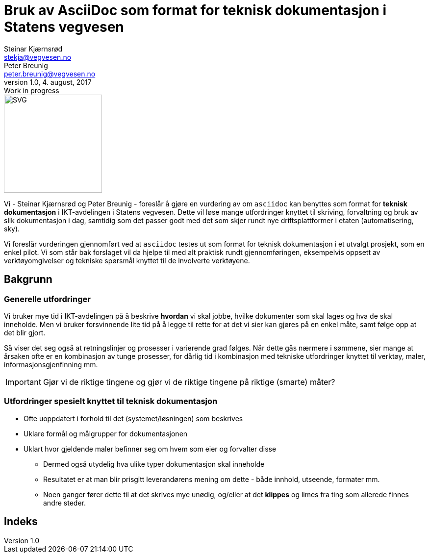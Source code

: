= Bruk av AsciiDoc som format for teknisk dokumentasjon i Statens vegvesen
Steinar Kjærnsrød <stekja@vegvesen.no>; Peter Breunig <peter.breunig@vegvesen.no>
v1.0, 4. august, 2017: Work in progress

:imagesdir: https://www.vegvesen.no/_public/vegvesen.no/images/css-bibliotek/svg
:icons: font
:toc:

image::svv-logo-print.svg[SVG,200,200,float="right",align="center"]
Vi - {author} og {author_2} - foreslår å gjøre en vurdering av om `asciidoc` kan benyttes som format for
*teknisk dokumentasjon* i IKT-avdelingen i Statens vegvesen. Dette vil løse mange utfordringer knyttet
til skriving, forvaltning og bruk av slik dokumentasjon (((dokumentasjon))) i dag, samtidig som det passer godt med det som skjer 
rundt nye driftsplattformer i etaten (automatisering, sky).

Vi foreslår vurderingen gjennomført ved at `asciidoc` testes ut som format for teknisk dokumentasjon i et utvalgt prosjekt, som 
en enkel pilot. Vi som står bak forslaget vil da hjelpe til med alt praktisk rundt gjennomføringen, eksempelvis oppsett av verktøyomgivelser og tekniske spørsmål knyttet til de involverte verktøyene.

== Bakgrunn
=== Generelle utfordringer
Vi bruker mye tid i IKT-avdelingen på å beskrive *hvordan* vi skal jobbe, hvilke dokumenter
som skal lages og hva de skal inneholde. Men vi bruker forsvinnende lite tid
på å legge til rette for at det vi sier kan gjøres på en enkel måte, samt følge opp at det
blir gjort.

Så viser det seg også at retningslinjer og prosesser i varierende grad følges. Når dette gås nærmere i sømmene,
sier mange at årsaken ofte er en kombinasjon av tunge prosesser, for dårlig tid i kombinasjon med tekniske utfordringer knyttet til
verktøy, maler, informasjonsgjenfinning mm.

IMPORTANT: Gjør vi de riktige tingene og gjør vi de riktige tingene på riktige (smarte) måter?

=== Utfordringer spesielt knyttet til teknisk dokumentasjon
* Ofte uoppdatert i forhold til det (systemet/løsningen) som beskrives
* Uklare formål og målgrupper for dokumentasjonen
* Uklart hvor gjeldende maler befinner seg om hvem som eier og forvalter disse
** Dermed også utydelig hva ulike typer dokumentasjon skal inneholde
** Resultatet er at man blir prisgitt leverandørens mening om dette - både innhold, utseende, formater mm.
** Noen ganger fører dette til at det skrives mye unødig, og/eller at det *klippes* og limes fra ting som allerede finnes andre steder.




[index]
== Indeks
